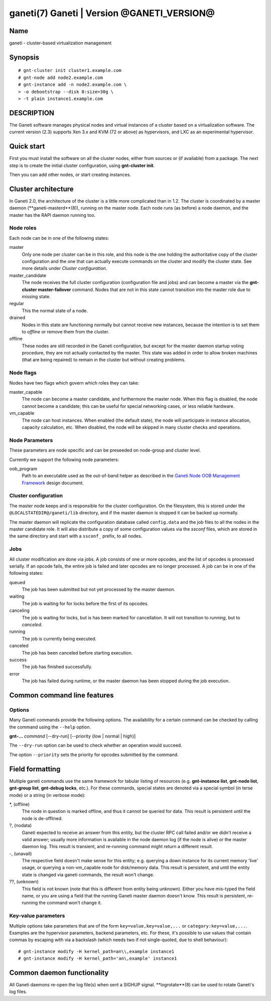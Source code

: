 ganeti(7) Ganeti | Version @GANETI_VERSION@
===========================================

Name
----

ganeti - cluster-based virtualization management

Synopsis
--------

::

    # gnt-cluster init cluster1.example.com
    # gnt-node add node2.example.com
    # gnt-instance add -n node2.example.com \
    > -o debootstrap --disk 0:size=30g \
    > -t plain instance1.example.com


DESCRIPTION
-----------

The Ganeti software manages physical nodes and virtual instances of a
cluster based on a virtualization software. The current version (2.3)
supports Xen 3.x and KVM (72 or above) as hypervisors, and LXC as an
experimental hypervisor.

Quick start
-----------

First you must install the software on all the cluster nodes, either
from sources or (if available) from a package. The next step is to
create the initial cluster configuration, using **gnt-cluster init**.

Then you can add other nodes, or start creating instances.

Cluster architecture
--------------------

In Ganeti 2.0, the architecture of the cluster is a little more
complicated than in 1.2. The cluster is coordinated by a master daemon
(**ganeti-masterd**(8)), running on the master node. Each node runs
(as before) a node daemon, and the master has the RAPI daemon running
too.

Node roles
~~~~~~~~~~

Each node can be in one of the following states:

master
    Only one node per cluster can be in this role, and this node is the
    one holding the authoritative copy of the cluster configuration and
    the one that can actually execute commands on the cluster and
    modify the cluster state. See more details under
    *Cluster configuration*.

master_candidate
    The node receives the full cluster configuration (configuration
    file and jobs) and can become a master via the
    **gnt-cluster master-failover** command. Nodes that are not in this
    state cannot transition into the master role due to missing state.

regular
    This the normal state of a node.

drained
    Nodes in this state are functioning normally but cannot receive
    new instances, because the intention is to set them to *offline*
    or remove them from the cluster.

offline
    These nodes are still recorded in the Ganeti configuration, but
    except for the master daemon startup voting procedure, they are not
    actually contacted by the master. This state was added in order to
    allow broken machines (that are being repaired) to remain in the
    cluster but without creating problems.


Node flags
~~~~~~~~~~

Nodes have two flags which govern which roles they can take:

master_capable
    The node can become a master candidate, and furthermore the master
    node. When this flag is disabled, the node cannot become a
    candidate; this can be useful for special networking cases, or less
    reliable hardware.

vm_capable
    The node can host instances. When enabled (the default state), the
    node will participate in instance allocation, capacity calculation,
    etc. When disabled, the node will be skipped in many cluster checks
    and operations.


Node Parameters
~~~~~~~~~~~~~~~

These parameters are node specific and can be preseeded on node-group
and cluster level.

Currently we support the following node parameters:

oob_program
    Path to an executable used as the out-of-band helper as described in
    the `Ganeti Node OOB Management Framework <design-oob.rst>`_ design
    document.


Cluster configuration
~~~~~~~~~~~~~~~~~~~~~

The master node keeps and is responsible for the cluster
configuration. On the filesystem, this is stored under the
``@LOCALSTATEDIR@/ganeti/lib`` directory, and if the master daemon is
stopped it can be backed up normally.

The master daemon will replicate the configuration database called
``config.data`` and the job files to all the nodes in the master
candidate role. It will also distribute a copy of some configuration
values via the *ssconf* files, which are stored in the same directory
and start with a ``ssconf_`` prefix, to all nodes.

Jobs
~~~~

All cluster modification are done via jobs. A job consists of one
or more opcodes, and the list of opcodes is processed serially. If
an opcode fails, the entire job is failed and later opcodes are no
longer processed. A job can be in one of the following states:

queued
    The job has been submitted but not yet processed by the master
    daemon.

waiting
    The job is waiting for for locks before the first of its opcodes.

canceling
    The job is waiting for locks, but is has been marked for
    cancellation. It will not transition to *running*, but to
    *canceled*.

running
    The job is currently being executed.

canceled
    The job has been canceled before starting execution.

success
    The job has finished successfully.

error
    The job has failed during runtime, or the master daemon has been
    stopped during the job execution.


Common command line features
----------------------------

Options
~~~~~~~

Many Ganeti commands provide the following options. The
availability for a certain command can be checked by calling the
command using the ``--help`` option.

**gnt-...** *command* [--dry-run] [--priority {low | normal | high}]

The ``--dry-run`` option can be used to check whether an operation
would succeed.

The option ``--priority`` sets the priority for opcodes submitted
by the command.

Field formatting
----------------

Multiple ganeti commands use the same framework for tabular listing of
resources (e.g. **gnt-instance list**, **gnt-node list**, **gnt-group
list**, **gnt-debug locks**, etc.). For these commands, special states
are denoted via a special symbol (in terse mode) or a string (in
verbose mode):

*, (offline)
    The node in question is marked offline, and thus it cannot be
    queried for data. This result is persistent until the node is
    de-offlined.

?, (nodata)
    Ganeti expected to receive an answer from this entity, but the
    cluster RPC call failed and/or we didn't receive a valid answer;
    usually more information is available in the node daemon log (if
    the node is alive) or the master daemon log. This result is
    transient, and re-running command might return a different result.

-, (unavail)
    The respective field doesn't make sense for this entity;
    e.g. querying a down instance for its current memory 'live' usage,
    or querying a non-vm_capable node for disk/memory data. This
    result is persistent, and until the entity state is changed via
    ganeti commands, the result won't change.

??, (unknown)
    This field is not known (note that this is different from entity
    being unknown). Either you have mis-typed the field name, or you
    are using a field that the running Ganeti master daemon doesn't
    know. This result is persistent, re-running the command won't
    change it.

Key-value parameters
~~~~~~~~~~~~~~~~~~~~

Multiple options take parameters that are of the form
``key=value,key=value,...`` or ``category:key=value,...``. Examples
are the hypervisor parameters, backend parameters, etc. For these,
it's possible to use values that contain commas by escaping with via a
backslash (which needs two if not single-quoted, due to shell
behaviour)::

  # gnt-instance modify -H kernel_path=an\\,example instance1
  # gnt-instance modify -H kernel_path='an\,example' instance1

Common daemon functionality
---------------------------

All Ganeti daemons re-open the log file(s) when sent a SIGHUP signal.
**logrotate**(8) can be used to rotate Ganeti's log files.
